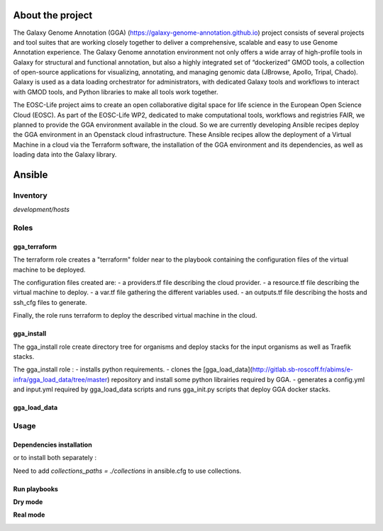 .. image:: https://img.shields.io/readthedocs/gga-cloud   
   :target: https://gga-cloud.readthedocs.io/en/latest/index.html
   :alt: Read the Docs

About the project
=================

The Galaxy Genome Annotation (GGA) (https://galaxy-genome-annotation.github.io) project consists of several projects and tool suites that are working closely together to deliver a comprehensive, scalable and easy to use Genome Annotation experience. The Galaxy Genome annotation environment not only offers a wide array of high-profile tools in Galaxy for structural and functional annotation, but also a highly integrated set of “dockerized” GMOD tools, a collection of open-source applications for visualizing, annotating, and managing genomic data (JBrowse, Apollo, Tripal, Chado). Galaxy is used as a data loading orchestrator for administrators, with dedicated Galaxy tools and workflows to interact with GMOD tools, and Python libraries to make all tools work together.

The EOSC-Life project aims to create an open collaborative digital space for life science in the European Open Science Cloud (EOSC). As part of the EOSC-Life WP2, dedicated to make computational tools, workflows and registries FAIR, we planned to provide the GGA environment available in the cloud. So we are currently developing Ansible recipes deploy the GGA environment in an Openstack cloud infrastructure. These Ansible recipes allow the deployment of a Virtual Machine in a cloud via the Terraform software, the installation of the GGA environment and its dependencies, as well as loading data into the Galaxy library.


Ansible
=======

Inventory
---------

`development/hosts`


Roles
-----

gga_terraform
^^^^^^^^^^^^^

The terraform role creates a "terraform" folder near to the playbook containing the configuration files of the virtual machine to be deployed.

The configuration files created are:
- a providers.tf file describing the cloud provider.
- a resource.tf file describing the virtual machine to deploy.
- a var.tf file gathering the different variables used.
- an outputs.tf file describing the hosts and ssh_cfg files to generate.

Finally, the role runs terraform to deploy the described virtual machine in the cloud.

gga_install
^^^^^^^^^^^

The gga_install role create directory tree for organisms and deploy stacks for the input organisms as well as Traefik stacks.

The gga_install role :
- installs python requirements.
- clones the [gga_load_data](http://gitlab.sb-roscoff.fr/abims/e-infra/gga_load_data/tree/master) repository and install some python librairies required by GGA.
- generates a config.yml and input.yml required by gga_load_data scripts and runs gga_init.py scripts that deploy GGA docker stacks.

gga_load_data
^^^^^^^^^^^^^

Usage
-----

Dependencies installation
^^^^^^^^^^^^^^^^^^^^^^^^^

.. code:: bash
   ansible-galaxy install -r requirements.yml 

or to install both separately :

.. code:: bash
   ansible-galaxy install role -r requirements.yml 
   ansible-galaxy install collection -r requirements.yml 

Need to add `collections_paths = ./collections` in ansible.cfg to use collections.

Run playbooks
^^^^^^^^^^^^^

**Dry mode**

.. code:: bash
   ansible-playbook terraform.yml --check
   ansible-playbook gga_install.yml --check
   ansible-playbook gga_load_data.yml --check

**Real mode**

.. code:: bash
   ansible-playbook terraform.yml
   ansible-playbook gga_install.yml
   ansible-playbook gga_load_data.yml


.. image:: https://github.com/abims-sbr/GGA_Cloud/blob/master/static/images/cloud_scheme.png
